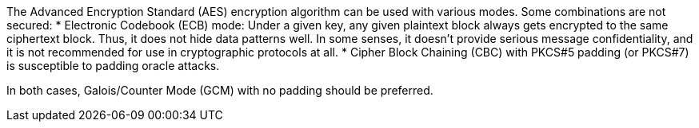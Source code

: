 The Advanced Encryption Standard (AES) encryption algorithm can be used with various modes. Some combinations are not secured:
* Electronic Codebook (ECB) mode: Under a given key, any given plaintext block always gets encrypted to the same ciphertext block. Thus, it does not hide data patterns well. In some senses, it doesn't provide serious message confidentiality, and it is not recommended for use in cryptographic protocols at all.
* Cipher Block Chaining (CBC) with PKCS#5 padding (or PKCS#7) is susceptible to padding oracle attacks.

In both cases, Galois/Counter Mode (GCM) with no padding should be preferred.
